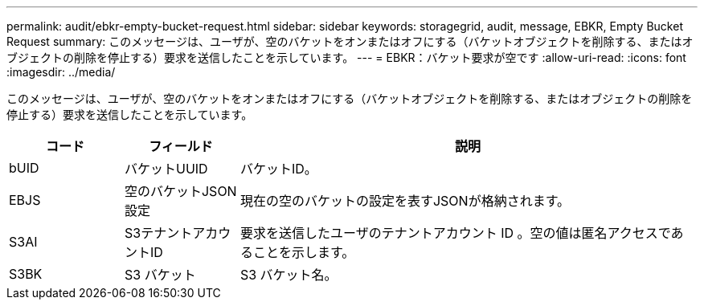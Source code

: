 ---
permalink: audit/ebkr-empty-bucket-request.html 
sidebar: sidebar 
keywords: storagegrid, audit, message, EBKR, Empty Bucket Request 
summary: このメッセージは、ユーザが、空のバケットをオンまたはオフにする（バケットオブジェクトを削除する、またはオブジェクトの削除を停止する）要求を送信したことを示しています。 
---
= EBKR：バケット要求が空です
:allow-uri-read: 
:icons: font
:imagesdir: ../media/


[role="lead"]
このメッセージは、ユーザが、空のバケットをオンまたはオフにする（バケットオブジェクトを削除する、またはオブジェクトの削除を停止する）要求を送信したことを示しています。

[cols="1a,1a,4a"]
|===
| コード | フィールド | 説明 


 a| 
bUID
 a| 
バケットUUID
 a| 
バケットID。



 a| 
EBJS
 a| 
空のバケットJSON設定
 a| 
現在の空のバケットの設定を表すJSONが格納されます。



 a| 
S3AI
 a| 
S3テナントアカウントID
 a| 
要求を送信したユーザのテナントアカウント ID 。空の値は匿名アクセスであることを示します。



 a| 
S3BK
 a| 
S3 バケット
 a| 
S3 バケット名。

|===